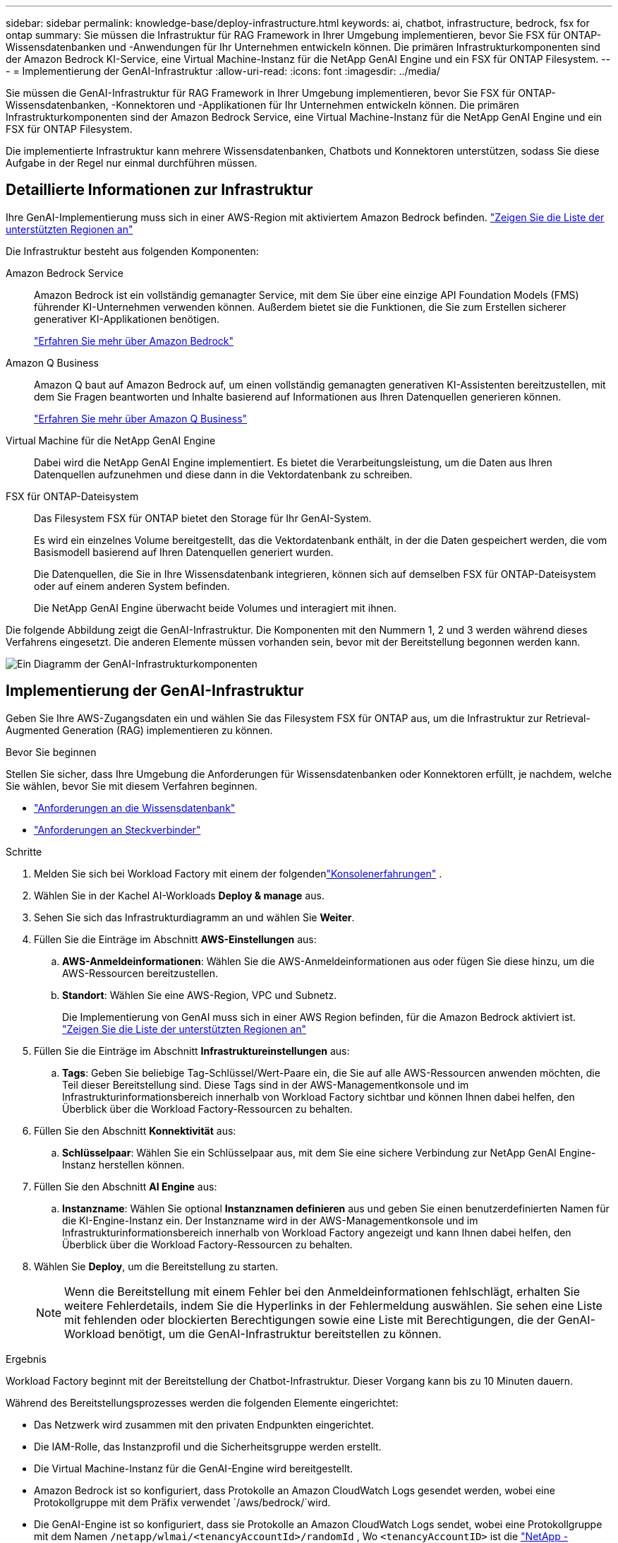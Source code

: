 ---
sidebar: sidebar 
permalink: knowledge-base/deploy-infrastructure.html 
keywords: ai, chatbot, infrastructure, bedrock, fsx for ontap 
summary: Sie müssen die Infrastruktur für RAG Framework in Ihrer Umgebung implementieren, bevor Sie FSX für ONTAP-Wissensdatenbanken und -Anwendungen für Ihr Unternehmen entwickeln können. Die primären Infrastrukturkomponenten sind der Amazon Bedrock KI-Service, eine Virtual Machine-Instanz für die NetApp GenAI Engine und ein FSX für ONTAP Filesystem. 
---
= Implementierung der GenAI-Infrastruktur
:allow-uri-read: 
:icons: font
:imagesdir: ../media/


[role="lead"]
Sie müssen die GenAI-Infrastruktur für RAG Framework in Ihrer Umgebung implementieren, bevor Sie FSX für ONTAP-Wissensdatenbanken, -Konnektoren und -Applikationen für Ihr Unternehmen entwickeln können. Die primären Infrastrukturkomponenten sind der Amazon Bedrock Service, eine Virtual Machine-Instanz für die NetApp GenAI Engine und ein FSX für ONTAP Filesystem.

Die implementierte Infrastruktur kann mehrere Wissensdatenbanken, Chatbots und Konnektoren unterstützen, sodass Sie diese Aufgabe in der Regel nur einmal durchführen müssen.



== Detaillierte Informationen zur Infrastruktur

Ihre GenAI-Implementierung muss sich in einer AWS-Region mit aktiviertem Amazon Bedrock befinden. https://docs.aws.amazon.com/bedrock/latest/userguide/knowledge-base-supported.html["Zeigen Sie die Liste der unterstützten Regionen an"^]

Die Infrastruktur besteht aus folgenden Komponenten:

Amazon Bedrock Service:: Amazon Bedrock ist ein vollständig gemanagter Service, mit dem Sie über eine einzige API Foundation Models (FMS) führender KI-Unternehmen verwenden können. Außerdem bietet sie die Funktionen, die Sie zum Erstellen sicherer generativer KI-Applikationen benötigen.
+
--
https://aws.amazon.com/bedrock/["Erfahren Sie mehr über Amazon Bedrock"^]

--
Amazon Q Business:: Amazon Q baut auf Amazon Bedrock auf, um einen vollständig gemanagten generativen KI-Assistenten bereitzustellen, mit dem Sie Fragen beantworten und Inhalte basierend auf Informationen aus Ihren Datenquellen generieren können.
+
--
https://docs.aws.amazon.com/amazonq/latest/qbusiness-ug/what-is.html["Erfahren Sie mehr über Amazon Q Business"^]

--
Virtual Machine für die NetApp GenAI Engine:: Dabei wird die NetApp GenAI Engine implementiert. Es bietet die Verarbeitungsleistung, um die Daten aus Ihren Datenquellen aufzunehmen und diese dann in die Vektordatenbank zu schreiben.
FSX für ONTAP-Dateisystem:: Das Filesystem FSX für ONTAP bietet den Storage für Ihr GenAI-System.
+
--
Es wird ein einzelnes Volume bereitgestellt, das die Vektordatenbank enthält, in der die Daten gespeichert werden, die vom Basismodell basierend auf Ihren Datenquellen generiert wurden.

Die Datenquellen, die Sie in Ihre Wissensdatenbank integrieren, können sich auf demselben FSX für ONTAP-Dateisystem oder auf einem anderen System befinden.

Die NetApp GenAI Engine überwacht beide Volumes und interagiert mit ihnen.

--


Die folgende Abbildung zeigt die GenAI-Infrastruktur. Die Komponenten mit den Nummern 1, 2 und 3 werden während dieses Verfahrens eingesetzt. Die anderen Elemente müssen vorhanden sein, bevor mit der Bereitstellung begonnen werden kann.

image:genai-infrastructure-diagram-numbered.png["Ein Diagramm der GenAI-Infrastrukturkomponenten"]



== Implementierung der GenAI-Infrastruktur

Geben Sie Ihre AWS-Zugangsdaten ein und wählen Sie das Filesystem FSX für ONTAP aus, um die Infrastruktur zur Retrieval-Augmented Generation (RAG) implementieren zu können.

.Bevor Sie beginnen
Stellen Sie sicher, dass Ihre Umgebung die Anforderungen für Wissensdatenbanken oder Konnektoren erfüllt, je nachdem, welche Sie wählen, bevor Sie mit diesem Verfahren beginnen.

* link:../knowledge-base/requirements-knowledge-base.html["Anforderungen an die Wissensdatenbank"]
* link:../connector/requirements-connector.html["Anforderungen an Steckverbinder"]


.Schritte
. Melden Sie sich bei Workload Factory mit einem der folgendenlink:https://docs.netapp.com/us-en/workload-setup-admin/console-experiences.html["Konsolenerfahrungen"^] .
. Wählen Sie in der Kachel AI-Workloads *Deploy & manage* aus.
. Sehen Sie sich das Infrastrukturdiagramm an und wählen Sie *Weiter*.
. Füllen Sie die Einträge im Abschnitt *AWS-Einstellungen* aus:
+
.. *AWS-Anmeldeinformationen*: Wählen Sie die AWS-Anmeldeinformationen aus oder fügen Sie diese hinzu, um die AWS-Ressourcen bereitzustellen.
.. *Standort*: Wählen Sie eine AWS-Region, VPC und Subnetz.
+
Die Implementierung von GenAI muss sich in einer AWS Region befinden, für die Amazon Bedrock aktiviert ist. https://docs.aws.amazon.com/bedrock/latest/userguide/knowledge-base-supported.html["Zeigen Sie die Liste der unterstützten Regionen an"^]



. Füllen Sie die Einträge im Abschnitt *Infrastruktureinstellungen* aus:
+
.. *Tags*: Geben Sie beliebige Tag-Schlüssel/Wert-Paare ein, die Sie auf alle AWS-Ressourcen anwenden möchten, die Teil dieser Bereitstellung sind.  Diese Tags sind in der AWS-Managementkonsole und im Infrastrukturinformationsbereich innerhalb von Workload Factory sichtbar und können Ihnen dabei helfen, den Überblick über die Workload Factory-Ressourcen zu behalten.


. Füllen Sie den Abschnitt *Konnektivität* aus:
+
.. *Schlüsselpaar*: Wählen Sie ein Schlüsselpaar aus, mit dem Sie eine sichere Verbindung zur NetApp GenAI Engine-Instanz herstellen können.


. Füllen Sie den Abschnitt *AI Engine* aus:
+
.. *Instanzname*: Wählen Sie optional *Instanznamen definieren* aus und geben Sie einen benutzerdefinierten Namen für die KI-Engine-Instanz ein.  Der Instanzname wird in der AWS-Managementkonsole und im Infrastrukturinformationsbereich innerhalb von Workload Factory angezeigt und kann Ihnen dabei helfen, den Überblick über die Workload Factory-Ressourcen zu behalten.


. Wählen Sie *Deploy*, um die Bereitstellung zu starten.
+

NOTE: Wenn die Bereitstellung mit einem Fehler bei den Anmeldeinformationen fehlschlägt, erhalten Sie weitere Fehlerdetails, indem Sie die Hyperlinks in der Fehlermeldung auswählen. Sie sehen eine Liste mit fehlenden oder blockierten Berechtigungen sowie eine Liste mit Berechtigungen, die der GenAI-Workload benötigt, um die GenAI-Infrastruktur bereitstellen zu können.



.Ergebnis
Workload Factory beginnt mit der Bereitstellung der Chatbot-Infrastruktur. Dieser Vorgang kann bis zu 10 Minuten dauern.

Während des Bereitstellungsprozesses werden die folgenden Elemente eingerichtet:

* Das Netzwerk wird zusammen mit den privaten Endpunkten eingerichtet.
* Die IAM-Rolle, das Instanzprofil und die Sicherheitsgruppe werden erstellt.
* Die Virtual Machine-Instanz für die GenAI-Engine wird bereitgestellt.
* Amazon Bedrock ist so konfiguriert, dass Protokolle an Amazon CloudWatch Logs gesendet werden, wobei eine Protokollgruppe mit dem Präfix verwendet `/aws/bedrock/`wird.
* Die GenAI-Engine ist so konfiguriert, dass sie Protokolle an Amazon CloudWatch Logs sendet, wobei eine Protokollgruppe mit dem Namen `/netapp/wlmai/<tenancyAccountId>/randomId` , Wo `<tenancyAccountID>` ist die https://docs.netapp.com/us-en/console-automation/platform/get_identifiers.html#get-the-account-identifier["NetApp -Konsolen-Konto-ID"^] für den aktuellen Benutzer.

